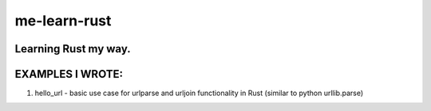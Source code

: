 me-learn-rust
=============

Learning Rust my way.
--------------------

EXAMPLES I WROTE:
-----------------

1. hello_url - basic use case for urlparse and urljoin functionality in Rust (similar to python urllib.parse)
